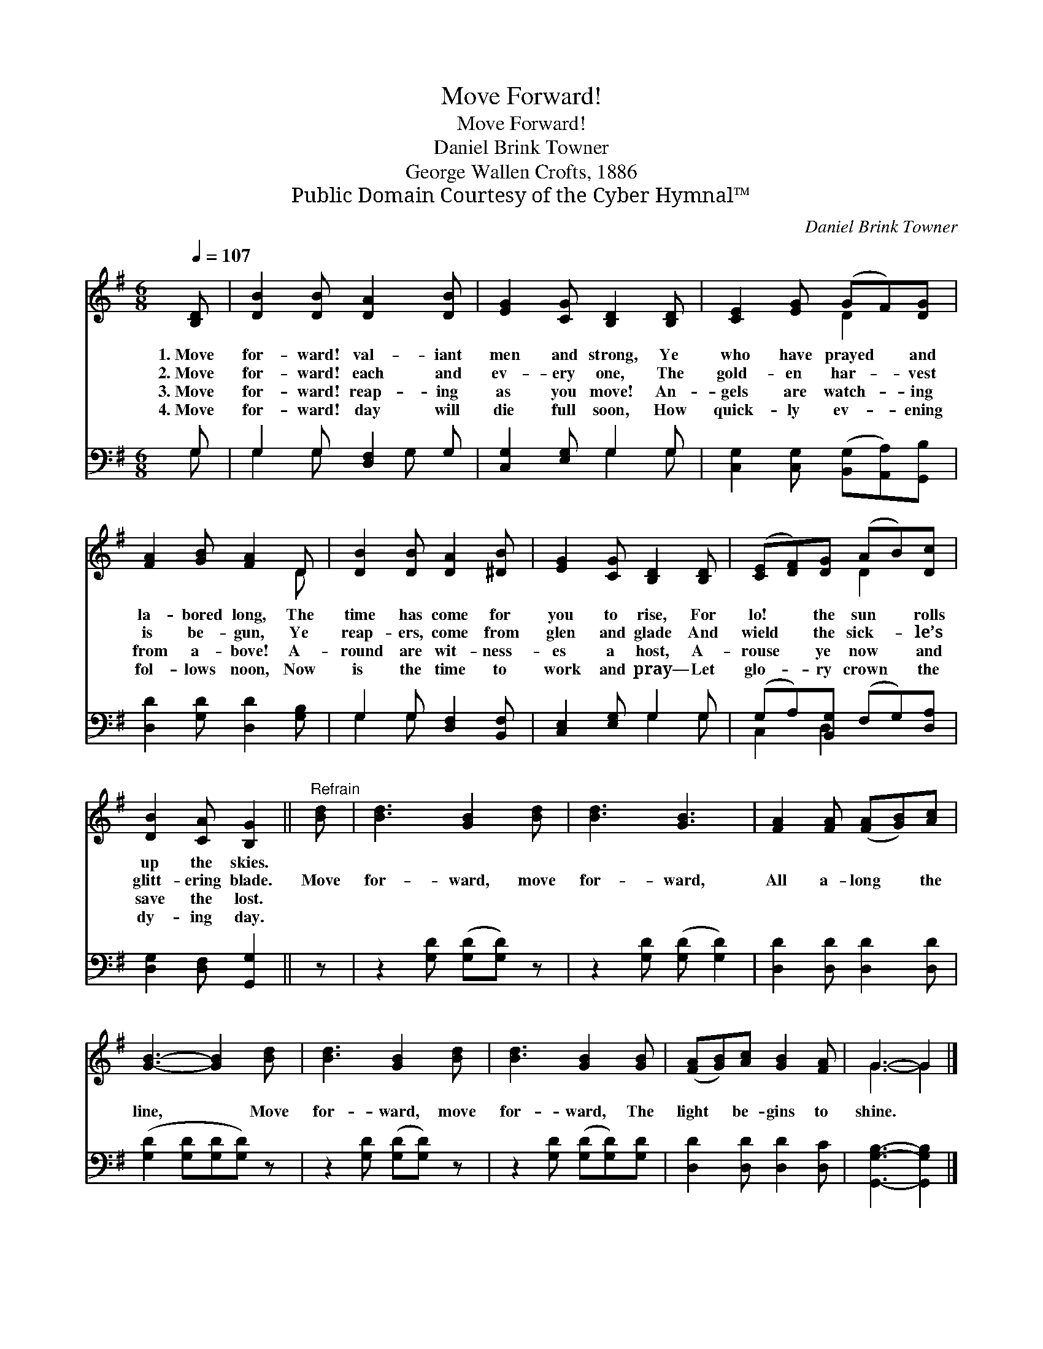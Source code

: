 X:1
T:Move Forward!
T:Move Forward!
T:Daniel Brink Towner
T:George Wallen Crofts, 1886
T:Public Domain Courtesy of the Cyber Hymnal™
C:Daniel Brink Towner
Z:Public Domain
Z:Courtesy of the Cyber Hymnal™
%%score ( 1 2 ) ( 3 4 )
L:1/8
Q:1/4=107
M:6/8
K:G
V:1 treble 
V:2 treble 
V:3 bass 
V:4 bass 
V:1
 [B,D] | [DB]2 [DB] [DA]2 [DB] | [EG]2 [CG] [B,D]2 [B,D] | [CE]2 [EG] (GF)[DG] | %4
w: 1.~Move|for- ward! val- iant|men and strong, Ye|who have prayed * and|
w: 2.~Move|for- ward! each and|ev- ery one, The|gold- en har- * vest|
w: 3.~Move|for- ward! reap- ing|as you move! An-|gels are watch- * ing|
w: 4.~Move|for- ward! day will|die full soon, How|quick- ly ev- * ening|
 [FA]2 [GB] [FA]2 D | [DB]2 [DB] [DA]2 [^DB] | [EG]2 [CG] [B,D]2 [B,D] | ([CE][DF])[DG] (AB)[Dc] | %8
w: la- bored long, The|time has come for|you to rise, For|lo! * the sun * rolls|
w: is be- gun, Ye|reap- ers, come from|glen and glade And|wield * the sick- * le’s|
w: from a- bove! A-|round are wit- ness-|es a host, A-|rouse * ye now * and|
w: fol- lows noon, Now|is the time to|work and pray— Let|glo- * ry crown * the|
 [DB]2 [CA] [B,G]2 ||"^Refrain" [Bd] | [Bd]3 [GB]2 [Bd] | [Bd]3 [GB]3 | [FA]2 [FA] ([FA][GB])[Ac] | %13
w: up the skies.|||||
w: glitt- ering blade.|Move|for- ward, move|for- ward,|All a- long * the|
w: save the lost.|||||
w: dy- ing day.|||||
 [GB]3- [GB]2 [Bd] | [Bd]3 [GB]2 [Bd] | [Bd]3 [GB]2 [GB] | ([FA][GB])[Ac] [GB]2 [FA] | G3- G2 |] %18
w: |||||
w: line, * Move|for- ward, move|for- ward, The|light * be- gins to|shine. *|
w: |||||
w: |||||
V:2
 x | x6 | x6 | x3 D2 x | x5 D | x6 | x6 | x3 D2 x | x5 || x | x6 | x6 | x6 | x6 | x6 | x6 | x6 | %17
 G3- G2 |] %18
V:3
 G, | G,2 G, [D,F,]2 G, | [C,G,]2 [E,G,] G,2 G, | [C,G,]2 [C,G,] ([B,,G,][A,,A,])[G,,B,] | %4
 [D,D]2 [G,D] [D,D]2 [G,B,] | G,2 G, [D,F,]2 [B,,F,] | [C,E,]2 [E,G,] G,2 G, | %7
 (G,A,)[B,,G,] (F,G,)[D,A,] | [D,G,]2 [D,F,] [G,,G,]2 || z | z2 [G,D] ([G,D][G,D]) z | %11
 z2 [G,D] ([G,D] [G,D]2) | [D,D]2 [D,D] [D,D]2 [D,D] | ([G,D]2 [G,D][G,D][G,D]) z | %14
 z2 [G,D] ([G,D][G,D]) z | z2 [G,D] ([G,D][G,D])[G,D] | [D,D]2 [D,D] [D,D]2 [D,C] | %17
 [G,,G,B,]3- [G,,G,B,]2 |] %18
V:4
 G, | G,2 G, x G, x | x3 G,2 G, | x6 | x6 | G,2 G, x3 | x3 G,2 G, | C,2 D,2 x2 | x5 || x | x6 | %11
 x6 | x6 | x6 | x6 | x6 | x6 | x5 |] %18

